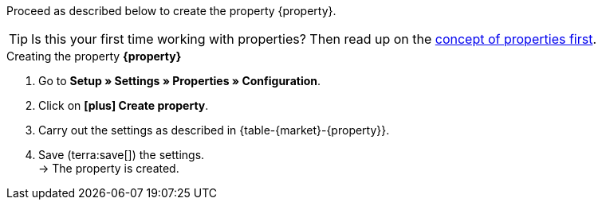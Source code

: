 Proceed as described below to create the property {property}.

TIP: Is this your first time working with properties? Then read up on the xref:item:properties.adoc#500[concept of properties first].

[.collapseBox]
.Creating the property *{property}*
--
. Go to *Setup » Settings » Properties » Configuration*.
. Click on *icon:plus[role="darkGrey"] Create property*.
. Carry out the settings as described in {table-{market}-{property}}.
. Save (terra:save[]) the settings. +
→ The property is created.
--

:property!:
